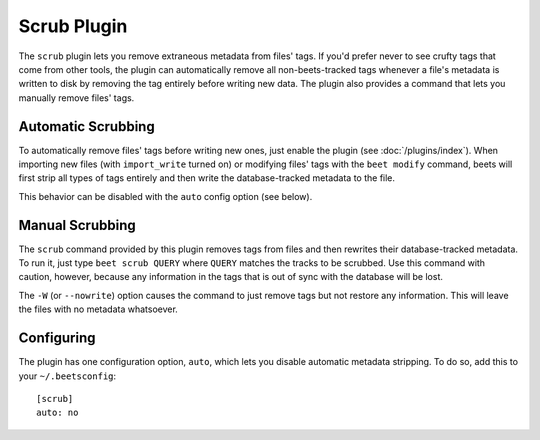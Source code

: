 Scrub Plugin
=============

The ``scrub`` plugin lets you remove extraneous metadata from files' tags. If
you'd prefer never to see crufty tags that come from other tools, the plugin can
automatically remove all non-beets-tracked tags whenever a file's metadata is
written to disk by removing the tag entirely before writing new data. The plugin
also provides a command that lets you manually remove files' tags.

Automatic Scrubbing
-------------------

To automatically remove files' tags before writing new ones, just
enable the plugin (see :doc:`/plugins/index`). When importing new files (with
``import_write`` turned on) or modifying files' tags with the ``beet modify``
command, beets will first strip all types of tags entirely and then write the
database-tracked metadata to the file.

This behavior can be disabled with the ``auto`` config option (see below).

Manual Scrubbing
----------------

The ``scrub`` command provided by this plugin removes tags from files and then
rewrites their database-tracked metadata. To run it, just type ``beet scrub
QUERY`` where ``QUERY`` matches the tracks to be scrubbed. Use this command with
caution, however, because any information in the tags that is out of sync with
the database will be lost.

The ``-W`` (or ``--nowrite``) option causes the command to just remove tags but
not restore any information. This will leave the files with no metadata
whatsoever.

Configuring
-----------

The plugin has one configuration option, ``auto``, which lets you disable
automatic metadata stripping. To do so, add this to your ``~/.beetsconfig``::

    [scrub]
    auto: no

